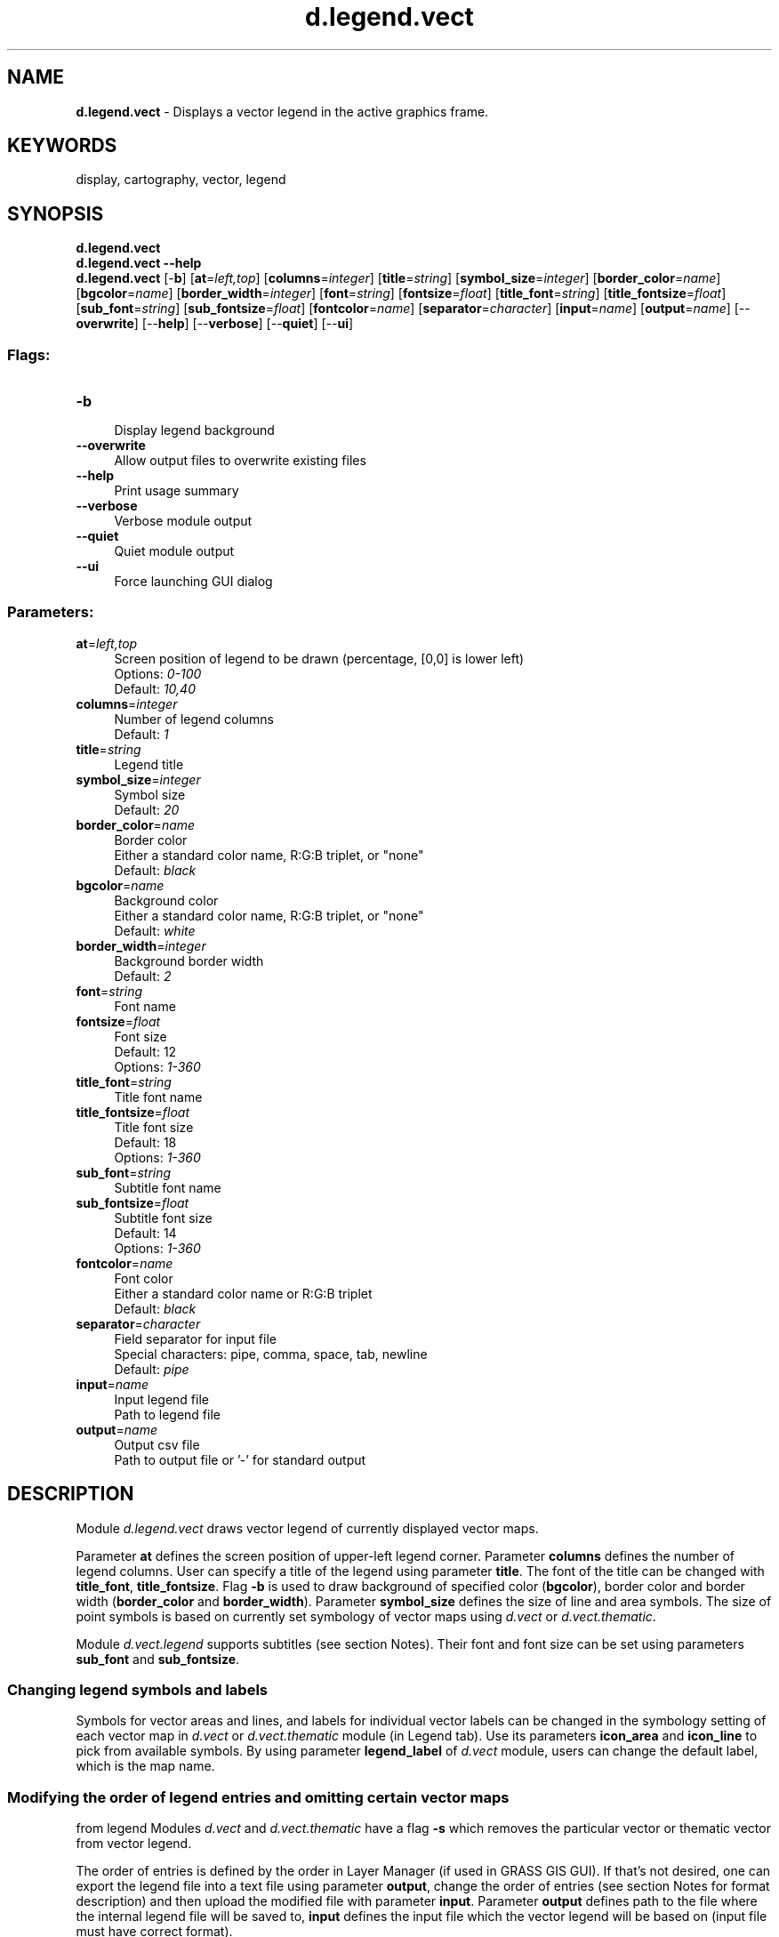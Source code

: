.TH d.legend.vect 1 "" "GRASS 7.8.5" "GRASS GIS User's Manual"
.SH NAME
\fI\fBd.legend.vect\fR\fR  \- Displays a vector legend in the active graphics frame.
.SH KEYWORDS
display, cartography, vector, legend
.SH SYNOPSIS
\fBd.legend.vect\fR
.br
\fBd.legend.vect \-\-help\fR
.br
\fBd.legend.vect\fR [\-\fBb\fR]  [\fBat\fR=\fIleft,top\fR]   [\fBcolumns\fR=\fIinteger\fR]   [\fBtitle\fR=\fIstring\fR]   [\fBsymbol_size\fR=\fIinteger\fR]   [\fBborder_color\fR=\fIname\fR]   [\fBbgcolor\fR=\fIname\fR]   [\fBborder_width\fR=\fIinteger\fR]   [\fBfont\fR=\fIstring\fR]   [\fBfontsize\fR=\fIfloat\fR]   [\fBtitle_font\fR=\fIstring\fR]   [\fBtitle_fontsize\fR=\fIfloat\fR]   [\fBsub_font\fR=\fIstring\fR]   [\fBsub_fontsize\fR=\fIfloat\fR]   [\fBfontcolor\fR=\fIname\fR]   [\fBseparator\fR=\fIcharacter\fR]   [\fBinput\fR=\fIname\fR]   [\fBoutput\fR=\fIname\fR]   [\-\-\fBoverwrite\fR]  [\-\-\fBhelp\fR]  [\-\-\fBverbose\fR]  [\-\-\fBquiet\fR]  [\-\-\fBui\fR]
.SS Flags:
.IP "\fB\-b\fR" 4m
.br
Display legend background
.IP "\fB\-\-overwrite\fR" 4m
.br
Allow output files to overwrite existing files
.IP "\fB\-\-help\fR" 4m
.br
Print usage summary
.IP "\fB\-\-verbose\fR" 4m
.br
Verbose module output
.IP "\fB\-\-quiet\fR" 4m
.br
Quiet module output
.IP "\fB\-\-ui\fR" 4m
.br
Force launching GUI dialog
.SS Parameters:
.IP "\fBat\fR=\fIleft,top\fR" 4m
.br
Screen position of legend to be drawn (percentage, [0,0] is lower left)
.br
Options: \fI0\-100\fR
.br
Default: \fI10,40\fR
.IP "\fBcolumns\fR=\fIinteger\fR" 4m
.br
Number of legend columns
.br
Default: \fI1\fR
.IP "\fBtitle\fR=\fIstring\fR" 4m
.br
Legend title
.IP "\fBsymbol_size\fR=\fIinteger\fR" 4m
.br
Symbol size
.br
Default: \fI20\fR
.IP "\fBborder_color\fR=\fIname\fR" 4m
.br
Border color
.br
Either a standard color name, R:G:B triplet, or \(dqnone\(dq
.br
Default: \fIblack\fR
.IP "\fBbgcolor\fR=\fIname\fR" 4m
.br
Background color
.br
Either a standard color name, R:G:B triplet, or \(dqnone\(dq
.br
Default: \fIwhite\fR
.IP "\fBborder_width\fR=\fIinteger\fR" 4m
.br
Background border width
.br
Default: \fI2\fR
.IP "\fBfont\fR=\fIstring\fR" 4m
.br
Font name
.IP "\fBfontsize\fR=\fIfloat\fR" 4m
.br
Font size
.br
Default: 12
.br
Options: \fI1\-360\fR
.IP "\fBtitle_font\fR=\fIstring\fR" 4m
.br
Title font name
.IP "\fBtitle_fontsize\fR=\fIfloat\fR" 4m
.br
Title font size
.br
Default: 18
.br
Options: \fI1\-360\fR
.IP "\fBsub_font\fR=\fIstring\fR" 4m
.br
Subtitle font name
.IP "\fBsub_fontsize\fR=\fIfloat\fR" 4m
.br
Subtitle font size
.br
Default: 14
.br
Options: \fI1\-360\fR
.IP "\fBfontcolor\fR=\fIname\fR" 4m
.br
Font color
.br
Either a standard color name or R:G:B triplet
.br
Default: \fIblack\fR
.IP "\fBseparator\fR=\fIcharacter\fR" 4m
.br
Field separator for input file
.br
Special characters: pipe, comma, space, tab, newline
.br
Default: \fIpipe\fR
.IP "\fBinput\fR=\fIname\fR" 4m
.br
Input legend file
.br
Path to legend file
.IP "\fBoutput\fR=\fIname\fR" 4m
.br
Output csv file
.br
Path to output file or \(cq\-\(cq for standard output
.SH DESCRIPTION
Module \fId.legend.vect\fR draws vector legend of currently displayed vector maps.
.PP
Parameter \fBat\fR defines the screen position of upper\-left legend corner.
Parameter \fBcolumns\fR defines the number of legend columns.
User can specify a title of the legend using parameter \fBtitle\fR.
The font of the title can be changed with \fBtitle_font\fR, \fBtitle_fontsize\fR.
Flag \fB\-b\fR is used to draw background of specified color (\fBbgcolor\fR),
border color and border width (\fBborder_color\fR and \fBborder_width\fR).
Parameter \fBsymbol_size\fR defines the size of line and area symbols.
The size of point symbols is based on currently set symbology of vector maps using
\fId.vect\fR or
\fId.vect.thematic\fR.
.PP
Module \fId.vect.legend\fR supports subtitles (see section Notes).
Their font and font size can be set using parameters \fBsub_font\fR
and \fBsub_fontsize\fR.
.SS Changing legend symbols and labels
Symbols for vector areas and lines, and labels for individual vector labels
can be changed in the symbology setting of each vector map in
\fId.vect\fR or
\fId.vect.thematic\fR
module (in Legend tab). Use its parameters
\fBicon_area\fR and \fBicon_line\fR to pick from available symbols.
By using parameter \fBlegend_label\fR of \fId.vect\fR module, users can change
the default label, which is the map name.
.SS Modifying the order of legend entries and omitting certain vector maps
from legend
Modules \fId.vect\fR and
\fId.vect.thematic\fR
have a flag \fB\-s\fR
which removes the particular vector or thematic vector from vector legend.
.PP
The order of entries is defined by the order in Layer Manager (if used
in GRASS GIS GUI). If that\(cqs not desired, one can export the legend file
into a text file using parameter \fBoutput\fR, change the order of entries
(see section Notes for format description) and then upload the modified file
with parameter \fBinput\fR.
Parameter \fBoutput\fR defines path to the file where the internal legend
file will be saved to, \fBinput\fR defines the input file which
the vector legend will be based on (input file must have correct format).
.SH NOTES
Module \fId.legend.vect\fR draws vector legend based on legend file defined
in shell environment variable GRASS_LEGEND_FILE.
This file is automatically created and updated whenever
\fId.vect\fR command is used.
User can create custom legend file and then use
\fIexport GRASS_LEGEND_FILE=path/to/file\fR in shell.
GRASS GUI and MONITORS create the legend file automatically.
By default the legend file is stored in grassdata/location/mapset/.tmp/user
directory (in case of d.mon deeper in /monitor_name directory).
.br
.PP
Legend file has this format:
.br
.nf
\fC
label|symbol_name|size|color_type|feature_color|fill_color|line_width|geometry_type|feature_count
\fR
.fi
Color type can be \(cqlf\(cq or \(cqps\(cq. Based on color type color columns are interpreted
as line color and fill colors (lf), or primary and secondary colors (ps).
Module d.vect always uses \(cqlf\(cq and d.vect.thematic \(cqps\(cq.
Here is an example of legend file with subtitles:
.br
.nf
\fC
Infrastructure||||||||
major roads|legend/line|5|lf|black|200:200:200|2|line|355
bridges|extra/bridge|15|lf|black|black|1|point|10938
Hydrology||||||||
streams|legend/line_crooked|5|lf|30:144:255|200:200:200|3|line|8554
water bodies|legend/area_curved|5|lf|none|30:144:255|1|area|27764
\fR
.fi
.SH EXAMPLES
Open cairo monitor to render to file:
.br
.nf
\fC
g.region vector=nc_state
d.mon cairo
d.vect map=nc_state color=26:26:26 fill_color=229:229:229 width=2 legend_label=\(dqstate boundaries\(dq
d.vect map=urbanarea color=none fill_color=127:127:127 width=1 legend_label=\(dqurban areas\(dq
d.vect map=railroads color=red width=1
d.vect map=hospitals color=77:77:77 fill_color=0:187:0 width=1 icon=basic/cross3 size=10
d.legend.vect \-b at=2,40 title=\(dqHospitals in North Carolina\(dq symbol_size=26 fontsize=16 title_fontsize=20
\fR
.fi
.br
.SH SEE ALSO
\fI
d.vect,
d.vect.thematic,
d.legend
\fR
.PP
Check also Python module from
AddOns: \fId.vect.thematic2\fR
.SH AUTHOR
Adam Laza, during GSoC 2016
Mentors: Anna Petrasova, Vaclav Petras, Martin Landa
.SH SOURCE CODE
.PP
Available at: d.legend.vect source code (history)
.PP
Main index |
Display index |
Topics index |
Keywords index |
Graphical index |
Full index
.PP
© 2003\-2020
GRASS Development Team,
GRASS GIS 7.8.5 Reference Manual
